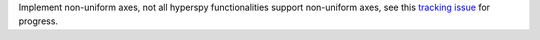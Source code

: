 Implement non-uniform axes, not all hyperspy functionalities support non-uniform axes, see this `tracking issue <https://github.com/hyperspy/hyperspy/issues/2398>`_ for progress.
